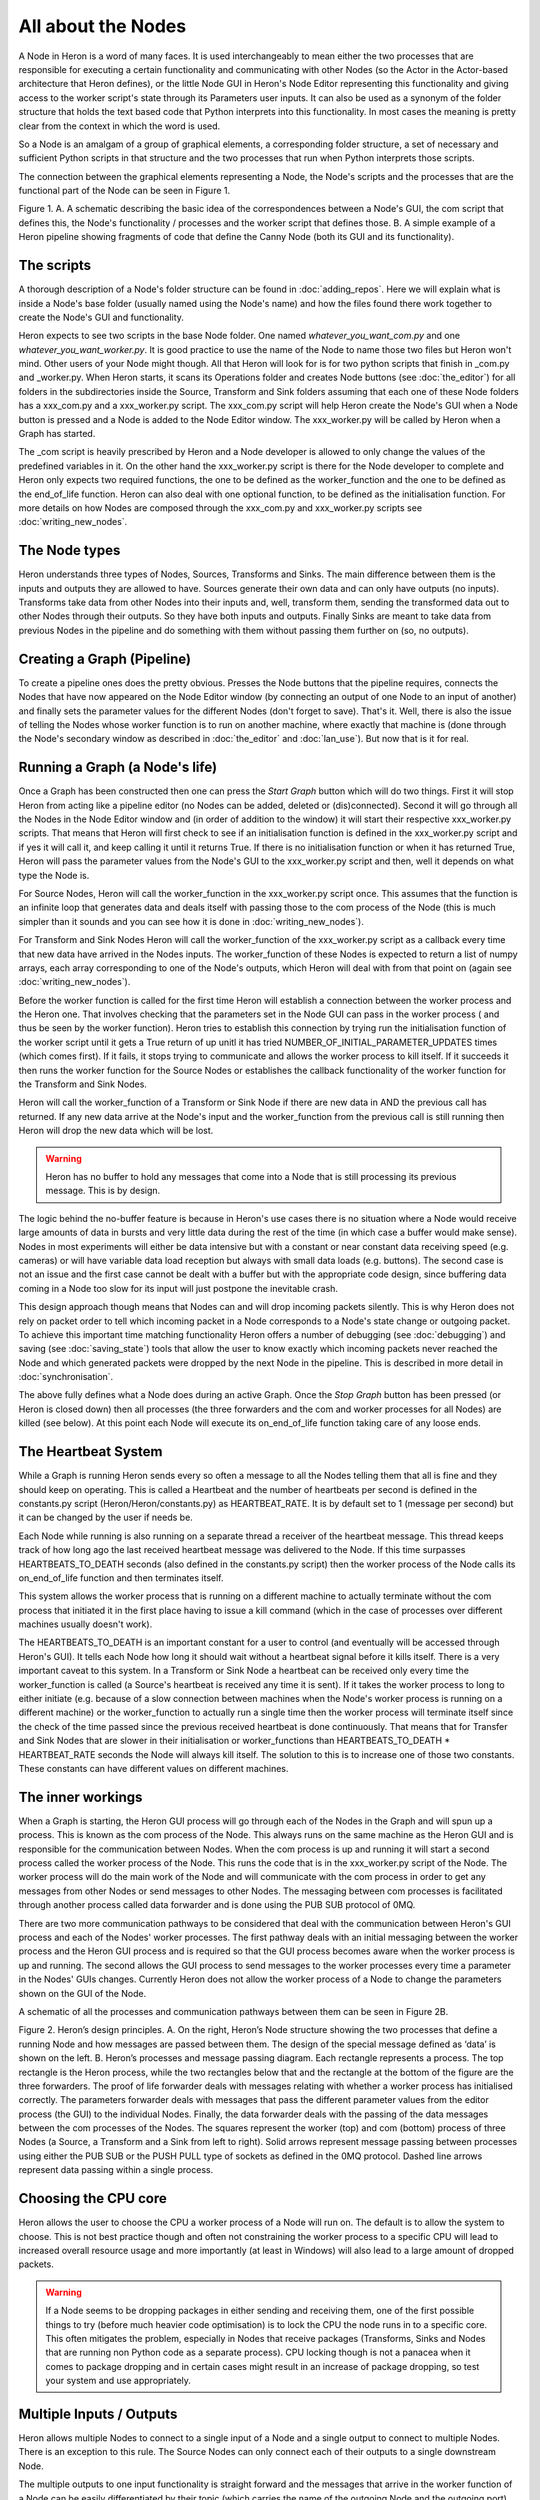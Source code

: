 
All about the Nodes
===================

A Node in Heron is a word of many faces. It is used interchangeably to mean either the two processes that
are responsible for executing a certain functionality and communicating with other Nodes (so the Actor in the Actor-based
architecture that Heron defines), or the little Node GUI in Heron's Node Editor representing this functionality
and giving access to the worker script's state through its Parameters user inputs. It can also
be used as a synonym of the folder structure that holds the text based code that Python interprets into this functionality.
In most cases the meaning is pretty clear from the context in which the word is used.

So a Node is an amalgam of a group of graphical elements, a corresponding folder structure, a set of
necessary and sufficient Python scripts in that structure and the two processes that run when Python interprets those
scripts.

The connection between the graphical elements representing a Node, the Node's scripts and the processes that are the
functional part of the Node can be seen in Figure 1.

.. image:: ../images/Heron-Overview.png
Figure 1. A. A schematic describing the basic idea of the correspondences between a Node's GUI, the com script that
defines this, the Node's functionality / processes and the worker script that defines those. B. A simple example of a Heron
pipeline showing fragments of code that define the Canny Node (both its GUI and its functionality).


The scripts
___________

A thorough description of a Node's folder structure can be found in :doc:`adding_repos`. Here we will explain what is
inside a Node's base folder (usually named using the Node's name) and how the files found there work together to create
the Node's GUI and functionality.

Heron expects to see two scripts in the base Node folder. One named *whatever_you_want_com.py* and one
*whatever_you_want_worker.py*. It is good practice to use the name of the Node to name those two files but Heron won't mind.
Other users of your Node might though. All that Heron will look for is for two python scripts that finish in _com.py and
_worker.py. When Heron starts, it scans its Operations folder and creates Node buttons (see :doc:`the_editor`) for all
folders in the subdirectories inside the Source, Transform and Sink folders assuming that each one of these Node folders
has a xxx_com.py and a xxx_worker.py script. The xxx_com.py script will help Heron create the Node's GUI when a Node
button is pressed and a Node is added to the Node Editor window. The xxx_worker.py will be called by Heron when a Graph
has started.

The _com script is heavily prescribed by Heron and a Node developer is allowed to only change the values of the
predefined variables in it. On the other hand the xxx_worker.py script is there for the Node developer to complete and
Heron only expects two required functions, the one to be defined as the worker_function and the one to be defined as
the end_of_life function. Heron can also deal with one optional function, to be defined as the initialisation function.
For more details on how Nodes are composed through the xxx_com.py and xxx_worker.py scripts see :doc:`writing_new_nodes`.


The Node types
______________

Heron understands three types of Nodes, Sources, Transforms and Sinks. The main difference between them is the
inputs and outputs they are allowed to have. Sources generate their own data and can only have outputs (no inputs).
Transforms take data from other Nodes into their inputs and, well, transform them, sending the transformed data out to
other Nodes through their outputs. So they have both inputs and outputs. Finally Sinks are meant to take data from
previous Nodes in the pipeline and do something with them without passing them further on (so, no outputs).


Creating a Graph (Pipeline)
____________________________

To create a pipeline ones does the pretty obvious. Presses the Node buttons that the pipeline requires, connects
the Nodes that have now appeared on the Node Editor window (by connecting an output of one Node to an input of another)
and finally sets the parameter values for the different Nodes (don't forget to save). That's it. Well, there is also
the issue of telling the Nodes whose worker function is to run on another machine, where exactly that machine is
(done through the Node's secondary window as described in :doc:`the_editor` and :doc:`lan_use`). But now that is it
for real.


Running a Graph (a Node's life)
________________________________

Once a Graph has been constructed then one can press the *Start Graph* button which will do two things.
First it will stop Heron from acting like a pipeline editor (no Nodes can be added, deleted or (dis)connected). Second
it will go through all the Nodes in the Node Editor window and (in order of addition to the window) it will start their
respective xxx_worker.py scripts. That means that Heron will first check to see if an initialisation function is
defined in the xxx_worker.py script and if yes it will call it, and keep calling it until it returns True. If there
is no initialisation function or when it has returned True, Heron will pass the parameter values from the Node's GUI
to the xxx_worker.py script and then, well it depends on what type the Node is.

For Source Nodes, Heron will call the worker_function in the xxx_worker.py script once. This assumes that the function
is an infinite loop that generates data and deals itself with passing those to the com process of the Node (this is much
simpler than it sounds and you can see how it is done in :doc:`writing_new_nodes`).

For Transform and Sink Nodes Heron will call the worker_function of the xxx_worker.py script as a callback every time
that new data have arrived in the Nodes inputs. The worker_function of these Nodes is expected to return a list of
numpy arrays, each array corresponding to one of the Node's outputs, which Heron will deal with from that point on (again
see :doc:`writing_new_nodes`).

Before the worker function is called for the first time Heron will establish a connection between the worker process
and the Heron one. That involves checking that the parameters set in the Node GUI can pass in the worker process (
and thus be seen by the worker function). Heron tries to establish this connection by trying run the initialisation
function of the worker script until it gets a True return of up unitl it has tried NUMBER_OF_INITIAL_PARAMETER_UPDATES
times (which comes first). If it fails, it stops trying to communicate and allows the worker process to kill itself.
If it succeeds it then runs the worker function for the Source Nodes or establishes the callback functionality of the
worker function for the Transform and Sink Nodes.

Heron will call the worker_function of a Transform or Sink Node if there are new data in AND the previous call has
returned. If any new data arrive at the Node's input and the worker_function from the previous call is still running
then Heron will drop the new data which will be lost.

.. warning::
    Heron has no buffer to hold any messages that come into a Node that is
    still processing its previous message. This is by design.

The logic behind the no-buffer feature is because in Heron's use cases there is no situation where a Node would receive
large amounts of data in bursts and very little data during the rest of the time (in which case a buffer would make sense).
Nodes in most experiments will either be data intensive but with a constant or near constant data receiving speed (e.g. cameras)
or will have variable data load reception but always with small data loads (e.g. buttons). The second case is not an issue
and the first case cannot be dealt with a buffer but with the appropriate code design, since buffering data coming in a
Node too slow for its input will just postpone the inevitable crash.

This design approach though means that Nodes can and will drop incoming packets silently. This is why Heron does not rely on
packet order to tell which incoming packet in a Node corresponds to a Node's state change or outgoing packet.
To achieve this important time matching functionality Heron offers a number of debugging (see :doc:`debugging`) and
saving (see :doc:`saving_state`) tools that allow the user to know exactly which incoming packets never reached the Node
and which generated packets were dropped by the next Node in the pipeline. This is described in more detail in
:doc:`synchronisation`.

The above fully defines what a Node does during an active Graph. Once the *Stop Graph* button has been pressed (or Heron
is closed down) then all processes (the three forwarders and the com and worker processes for all Nodes) are killed
(see below). At this point each Node will execute its on_end_of_life function taking care of any loose ends.


The Heartbeat System
_____________________

While a Graph is running Heron sends every so often a message to all the Nodes telling them that all is fine and they
should keep on operating. This is called a Heartbeat and the number of heartbeats per second is defined in the
constants.py script (Heron/Heron/constants.py) as HEARTBEAT_RATE. It is by default set to 1 (message per second) but
it can be changed by the user if needs be.

Each Node while running is also running on a separate thread a receiver of the heartbeat message. This thread keeps
track of how long ago the last received heartbeat message was delivered to the Node. If this time surpasses
HEARTBEATS_TO_DEATH seconds (also defined in the constants.py script) then the worker process of the Node calls its
on_end_of_life function and then terminates itself.

This system allows the worker process that is running on a different machine to actually terminate without the com
process that initiated it in the first place having to issue a kill command (which in the case of processes over
different machines usually doesn't work).

The HEARTBEATS_TO_DEATH is an important constant for a user to control (and eventually will be accessed through Heron's
GUI). It tells each Node how long it should wait without a heartbeat signal before it kills itself. There is a very
important caveat to this system. In a Transform or Sink Node a heartbeat can be received only every time the
worker_function is called (a Source's heartbeat is received any time it is sent). If it takes the worker process to
long to either initiate (e.g. because of a slow connection between machines when the Node's worker process is running
on a different machine) or the worker_function to actually run a single time then the worker process will terminate
itself since the check of the time passed since the previous received heartbeat is done continuously. That means that
for Transfer and Sink Nodes that are slower in their initialisation or worker_functions than
HEARTBEATS_TO_DEATH * HEARTBEAT_RATE seconds the Node will always kill itself. The solution to this is to increase one
of those two constants. These constants can have different values on different machines.


The inner workings
__________________

When a Graph is starting, the Heron GUI process will go through each of the Nodes in the Graph and will spun up a process.
This is known as the com process of the Node. This always runs on the same machine as the Heron GUI and is responsible
for the communication between Nodes. When the com process is up and running it will start a second process called the
worker process of the Node. This runs the code that is in the xxx_worker.py script of the Node. The worker process
will do the main work of the Node and will communicate with the com process in order to get any messages from other
Nodes or send messages to other Nodes. The messaging between com processes is facilitated through another process
called data forwarder and is done using the PUB SUB protocol of 0MQ.

There are two more communication pathways to be considered that deal with the communication between Heron's GUI
process and each of the Nodes' worker processes. The first pathway deals with an initial messaging between the
worker process and the Heron GUI process and is required so that the GUI process becomes aware when the worker process
is up and running. The second allows the GUI process to send messages to the worker processes every time a parameter
in the Nodes' GUIs changes. Currently Heron does not allow the worker process of a Node to change the parameters shown
on the GUI of the Node.

A schematic of all the processes and communication pathways between them can be seen in Figure 2B.


.. image:: ../images/Heron-data-diagram.png
Figure 2. Heron’s design principles. A. On the right, Heron’s Node structure showing the
two processes that define a running Node and how messages are passed between them.
The design of the special message defined as ‘data’ is shown on the left. B. Heron’s
processes and message passing diagram. Each rectangle represents a process. The top
rectangle is the Heron process, while the two rectangles below that and the rectangle at
the bottom of the figure are the three forwarders. The proof of life forwarder deals with
messages relating with whether a worker process has initialised correctly. The
parameters forwarder deals with messages that pass the different parameter values from
the editor process (the GUI) to the individual Nodes. Finally, the data forwarder deals
with the passing of the data messages between the com processes of the Nodes. The
squares represent the worker (top) and com (bottom) process of three Nodes (a Source,
a Transform and a Sink from left to right). Solid arrows represent message passing
between processes using either the PUB SUB or the PUSH PULL type of sockets as
defined in the 0MQ protocol. Dashed line arrows represent data passing within a single
process.


Choosing the CPU core
_____________________

Heron allows the user to choose the CPU a worker process of a Node will run on. The default is to allow the system to choose.
This is not best practice though and often not constraining the worker process to a specific CPU will lead to increased
overall resource usage and more importantly (at least in Windows) will also lead to a large amount of dropped packets.

.. warning::
    If a Node seems to be dropping packages in either sending and receiving them, one of the first possible things to
    try (before much heavier code optimisation) is to lock the CPU the node runs in to a specific core. This often
    mitigates the problem, especially in Nodes that receive packages (Transforms, Sinks and Nodes that are running
    non Python code as a separate process). CPU locking though is not a panacea when it comes to package dropping and
    in certain cases might result in an increase of package dropping, so test your system and use appropriately.


Multiple Inputs / Outputs
_________________________

Heron allows multiple Nodes to connect to a single input of a Node and a single output to connect to multiple Nodes.
There is an exception to this rule. The Source Nodes can only connect each of their outputs to a single downstream Node.

The multiple outputs to one input functionality is straight forward and the messages that arrive in the worker function
of a Node can be easily differentiated by their topic (which carries the name of the outgoing Node and the outgoing
port).

The single output to multiple inputs is a bit more tricky. When this functionality is used (only valid for Transformer
Nodes) one must allow enough time for the Node to duplicate its message and pass it to all the target Nodes. This is
dependent on the hardware Heron runs on. To facilitate slower machines and/or large number of receiving Nodes Heron
has a variable in its Settings called DELAY_BETWEEN_SENDING_DATA_TO_NEXT_NODE_MILLISECONDS. This by default is set to
0.2 ms. On standard machines this will allow Nodes to push their output to at least two downstream Nodes. For slower
machines or more downstream connections one must set this number to a higher number. Of course the higher the number,
the longer it will take the Transform Node's worker function to return and be able to receive new packets from its
upstream Nodes.













